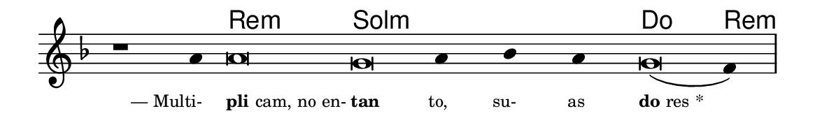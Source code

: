 \version "2.20.0"
#(set! paper-alist (cons '("linha" . (cons (* 148 mm) (* 24 mm))) paper-alist))

\paper {
  #(set-paper-size "linha")
  ragged-right = ##f
}

\language "portugues"

%†

harmonia = \chordmode {
    \cadenzaOn
%harmonia
    r1 r4 re\breve:m sol:m~ sol4:m~ sol:m~ sol:m do\breve re4:m
%/harmonia
}
melodia = \fixed do' {
    \key re \minor
    \cadenzaOn
%recitação
    r1 la4 la\breve sol la4 sib la sol\breve( fa4) \bar "|"
%/recitação
}
letra = \lyricmode {
    \teeny
    \tweak self-alignment-X #1  \markup{— Multi-}
    \tweak self-alignment-X #-1 \markup{\bold{pli}cam, no en-}
    \tweak self-alignment-X #-1 \markup{\bold{tan}}
    \tweak self-alignment-X #1  \markup{to,}
    \tweak self-alignment-X #1  \markup{su-}
    \tweak self-alignment-X #1  \markup{as}
    \tweak self-alignment-X #-1 \markup{\bold{do}res *}
}

\book {
  \paper {
      indent = 0\mm
  }
    \header {
      %piece = "A"
      tagline = ""
    }
  \score {
    <<
      \new ChordNames {
        \set chordChanges = ##t
        \set noChordSymbol = ""
        \harmonia
      }
      \new Voice = "canto" { \melodia }
      \new Lyrics \lyricsto "canto" \letra
    >>
    \layout {
      %indent = 0\cm
      \context {
        \Staff
        \remove "Time_signature_engraver"
        \hide Stem
      }
    }
  }
}
